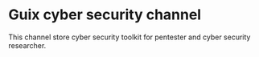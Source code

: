 * Guix cyber security channel
This channel store cyber security toolkit for pentester and cyber security researcher.
